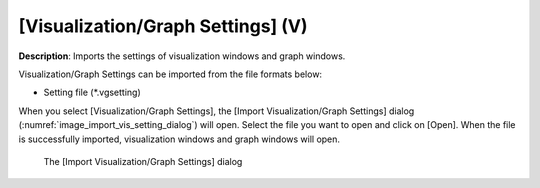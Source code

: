.. _sec_file_import_vis_setting:

[Visualization/Graph Settings] (V)
===================================

**Description**: Imports the settings of visualization windows and graph
windows.

Visualization/Graph Settings can be imported from the file formats below:

* Setting file (\*.vgsetting)

When you select [Visualization/Graph Settings], the [Import
Visualization/Graph Settings] dialog
(:numref:`image_import_vis_setting_dialog`) will open. Select the
file you want to open and click on [Open]. When the file is successfully
imported, visualization windows and graph windows will open.

.. _image_import_vis_setting_dialog:

.. figure:: images/import_vis_setting_dialog.png

   The [Import Visualization/Graph Settings] dialog

